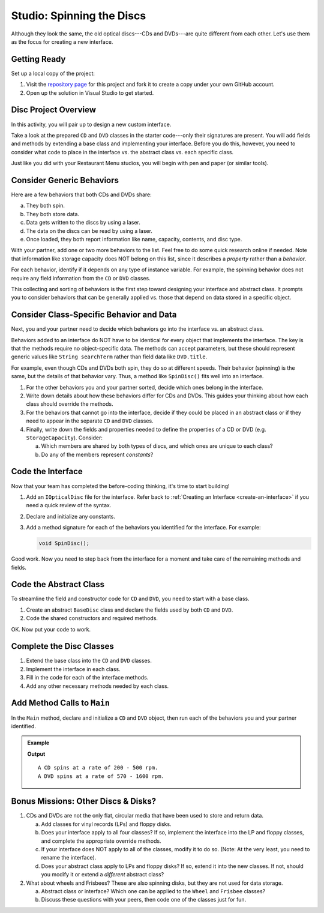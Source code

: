 Studio: Spinning the Discs
==========================

Although they look the same, the old optical discs---CDs and DVDs---are quite
different from each other. Let's use them as the focus for creating a new
interface.

Getting Ready
-------------

Set up a local copy of the project:

#. Visit the `repository page <https://github.com/LaunchCodeEducation/csharp-web-dev-lsn7interfaces-studio>`__
   for this project and fork it to create a copy under your own GitHub account.
#. Open up the solution in Visual Studio to get started.

Disc Project Overview
----------------------

In this activity, you will pair up to design a new custom interface.

Take a look at the prepared ``CD`` and ``DVD`` classes in the starter
code---only their signatures are present. You will add fields and methods by
extending a base class and implementing your interface. Before you do this,
however, you need to consider what code to place in the interface vs. the
abstract class vs. each specific class.

Just like you did with your Restaurant Menu studios, you will begin with pen
and paper (or similar tools).

Consider Generic Behaviors
---------------------------

Here are a few behaviors that both CDs and DVDs share:

a. They both spin.
b. They both store data.
c. Data gets written to the discs by using a laser.
d. The data on the discs can be read by using a laser.
e. Once loaded, they both report information like name, capacity, contents, and
   disc type.

With your partner, add one or two more behaviors to the list. Feel free to
do some quick research online if needed. Note that information like storage
capacity does NOT belong on this list, since it describes a *property* rather than a *behavior*.

For each behavior, identify if it depends on any type of instance variable.
For example, the spinning behavior does not require any field information
from the ``CD`` or ``DVD`` classes.

This collecting and sorting of behaviors is the first step toward designing
your interface and abstract class. It prompts you to consider behaviors that
can be generally applied vs. those that depend on data stored in a specific
object.

Consider Class-Specific Behavior and Data
------------------------------------------

Next, you and your partner need to decide which behaviors go into the
interface vs. an abstract class.

Behaviors added to an interface do NOT have to be identical for every object
that implements the interface. The key is that the methods require no
object-specific data. The methods can accept parameters, but these should
represent generic values like ``String searchTerm`` rather than field data
like ``DVD.title``.

For example, even though CDs and DVDs both spin, they do so at different
speeds. Their behavior (spinning) is the same, but the details of that
behavior vary. Thus, a method like ``SpinDisc()`` fits well into an interface.

#. For the other behaviors you and your partner sorted, decide which ones
   belong in the interface.
#. Write down details about how these behaviors differ for CDs and DVDs. This
   guides your thinking about how each class should override the methods.
#. For the behaviors that cannot go into the interface, decide if they could be
   placed in an abstract class or if they need to appear in the separate ``CD``
   and ``DVD`` classes.
#. Finally, write down the fields and properties needed to define the properties of a CD or
   DVD (e.g. ``StorageCapacity``). Consider:

   a. Which members are shared by both types of discs, and which ones are
      unique to each class?
   b. Do any of the members represent *constants*?

Code the Interface
------------------

Now that your team has completed the before-coding thinking, it's time to
start building!

#. Add an ``IOpticalDisc`` file for the interface. Refer back to
   :ref:`Creating an Interface <create-an-interface>` if you need a quick
   review of the syntax.
#. Declare and initialize any constants.
#. Add a method signature for each of the behaviors you identified for the
   interface. For example:

   .. sourcecode:: csharp

      void SpinDisc();

Good work. Now you need to step back from the interface for a moment and take
care of the remaining methods and fields.

Code the Abstract Class
------------------------

To streamline the field and constructor code for ``CD`` and ``DVD``, you
need to start with a base class.

#. Create an abstract ``BaseDisc`` class and declare the fields used by both
   ``CD`` and ``DVD``.
#. Code the shared constructors and required methods.

OK. Now put your code to work.

Complete the Disc Classes
--------------------------

#. Extend the base class into the ``CD`` and ``DVD`` classes.
#. Implement the interface in each class.
#. Fill in the code for each of the interface methods.
#. Add any other necessary methods needed by each class.

Add Method Calls to ``Main``
----------------------------

In the ``Main`` method, declare and initialize a ``CD`` and ``DVD`` object,
then run each of the behaviors you and your partner identified.

.. admonition:: Example

   .. sourcecode:: csharp
      :linenos:

      myCd.SpinDisc();
      myDvd.SpinDisc();

   **Output**

   ::

      A CD spins at a rate of 200 - 500 rpm.
      A DVD spins at a rate of 570 - 1600 rpm.

Bonus Missions: Other Discs & Disks?
-------------------------------------

#. CDs and DVDs are not the only flat, circular media that have been used to
   store and return data.

   a. Add classes for vinyl records (LPs) and floppy disks.
   b. Does your interface apply to all four classes? If so, implement the
      interface into the LP and floppy classes, and complete the appropriate
      override methods.
   c. If your interface does NOT apply to all of the classes, modify it to do so.
      (Note: At the very least, you need to rename the interface).
   d. Does your abstract class apply to LPs and floppy disks? If so, extend it
      into the new classes. If not, should you modify it or extend a
      *different* abstract class?

#. What about wheels and Frisbees? These are also spinning disks, but they are
   not used for data storage.

   a. Abstract class or interface? Which one can be applied to the ``Wheel``
      and ``Frisbee`` classes?
   b. Discuss these questions with your peers, then code one of the classes
      just for fun.
